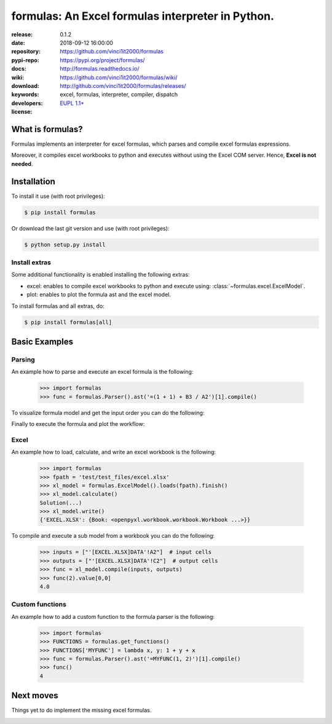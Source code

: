 .. _start-quick:

##################################################
formulas: An Excel formulas interpreter in Python.
##################################################
|pypi_ver| |travis_status| |appveyor_status| |cover_status| |docs_status|
|dependencies| |github_issues| |python_ver| |proj_license|

:release:       0.1.2
:date:          2018-09-12 16:00:00
:repository:    https://github.com/vinci1it2000/formulas
:pypi-repo:     https://pypi.org/project/formulas/
:docs:          http://formulas.readthedocs.io/
:wiki:          https://github.com/vinci1it2000/formulas/wiki/
:download:      http://github.com/vinci1it2000/formulas/releases/
:keywords:      excel, formulas, interpreter, compiler, dispatch
:developers:    .. include:: AUTHORS.rst
:license:       `EUPL 1.1+ <https://joinup.ec.europa.eu/software/page/eupl>`_

.. _start-pypi:
.. _start-intro:

What is formulas?
=================
Formulas implements an interpreter for excel formulas, which parses and compile
excel formulas expressions.

Moreover, it compiles excel workbooks to python and executes without using the
Excel COM server. Hence,  **Excel is not needed**.


Installation
============
To install it use (with root privileges):

.. code-block:: console

    $ pip install formulas

Or download the last git version and use (with root privileges):

.. code-block:: console

    $ python setup.py install


Install extras
--------------
Some additional functionality is enabled installing the following extras:

- excel: enables to compile excel workbooks to python and execute using:
  :class:`~formulas.excel.ExcelModel`.
- plot: enables to plot the formula ast and the excel model.

To install formulas and all extras, do:

.. code-block:: console

    $ pip install formulas[all]

.. _end-quick:

Basic Examples
==============

Parsing
-------
An example how to parse and execute an excel formula is the following:

    >>> import formulas
    >>> func = formulas.Parser().ast('=(1 + 1) + B3 / A2')[1].compile()

To visualize formula model and get the input order you can do the following:

.. dispatcher:: func
   :opt: graph_attr={'ratio': '1'}
   :code:

    >>> list(func.inputs)
    ['A2', 'B3']
    >>> func.plot(view=False)  # Set view=True to plot in the default browser.
    SiteMap([(=((1 + 1) + (B3 / A2)), SiteMap())])

Finally to execute the formula and plot the workflow:

.. dispatcher:: func
   :opt: workflow=True, graph_attr={'ratio': '1'}
   :code:

    >>> func(1, 5)
    OperatorArray(7.0, dtype=object)
    >>> func.plot(workflow=True, view=False)  # Set view=True to plot in the default browser.
    SiteMap([(=((1 + 1) + (B3 / A2)), SiteMap())])

Excel
-----
An example how to load, calculate, and write an excel workbook is the following:

    >>> import formulas
    >>> fpath = 'test/test_files/excel.xlsx'
    >>> xl_model = formulas.ExcelModel().loads(fpath).finish()
    >>> xl_model.calculate()
    Solution(...)
    >>> xl_model.write()
    {'EXCEL.XLSX': {Book: <openpyxl.workbook.workbook.Workbook ...>}}


To compile and execute a sub model from a workbook you can do the following:

    >>> inputs = ["'[EXCEL.XLSX]DATA'!A2"]  # input cells
    >>> outputs = ["'[EXCEL.XLSX]DATA'!C2"]  # output cells
    >>> func = xl_model.compile(inputs, outputs)
    >>> func(2).value[0,0]
    4.0

.. dispatcher:: func
   :code:

    >>> func.plot(view=False)  # Set view=True to plot in the default browser.
    SiteMap([(Dispatcher ..., SiteMap())])

Custom functions
----------------
An example how to add a custom function to the formula parser is the following:

    >>> import formulas
    >>> FUNCTIONS = formulas.get_functions()
    >>> FUNCTIONS['MYFUNC'] = lambda x, y: 1 + y + x
    >>> func = formulas.Parser().ast('=MYFUNC(1, 2)')[1].compile()
    >>> func()
    4

.. _end-pypi:

Next moves
==========
Things yet to do implement the missing excel formulas.

.. _end-intro:
.. _start-badges:
.. |travis_status| image:: https://travis-ci.org/vinci1it2000/formulas.svg?branch=master
    :alt: Travis build status
    :target: https://travis-ci.org/vinci1it2000/formulas

.. |appveyor_status| image:: https://ci.appveyor.com/api/projects/status/i3bmqdc92u1bskg5?svg=true
    :alt: Appveyor build status
    :target: https://ci.appveyor.com/project/vinci1it2000/formulas

.. |cover_status| image:: https://coveralls.io/repos/github/vinci1it2000/formulas/badge.svg?branch=master
    :target: https://coveralls.io/github/vinci1it2000/formulas?branch=master
    :alt: Code coverage

.. |docs_status| image:: https://readthedocs.org/projects/formulas/badge/?version=stable
    :alt: Documentation status
    :target: https://formulas.readthedocs.io/en/stable/?badge=stable

.. |pypi_ver| image::  https://img.shields.io/pypi/v/formulas.svg?
    :target: https://pypi.python.org/pypi/formulas/
    :alt: Latest Version in PyPI

.. |python_ver| image:: https://img.shields.io/pypi/pyversions/formulas.svg?
    :target: https://pypi.python.org/pypi/formulas/
    :alt: Supported Python versions

.. |github_issues| image:: https://img.shields.io/github/issues/vinci1it2000/formulas.svg?
    :target: https://github.com/vinci1it2000/formulas/issues
    :alt: Issues count

.. |proj_license| image:: https://img.shields.io/badge/license-EUPL%201.1%2B-blue.svg?
    :target: https://raw.githubusercontent.com/vinci1it2000/formulas/master/LICENSE.txt
    :alt: Project License

.. |dependencies| image:: https://img.shields.io/requires/github/vinci1it2000/formulas.svg?
    :target: https://requires.io/github/vinci1it2000/formulas/requirements/?branch=master
    :alt: Dependencies up-to-date?
.. _end-badges:
